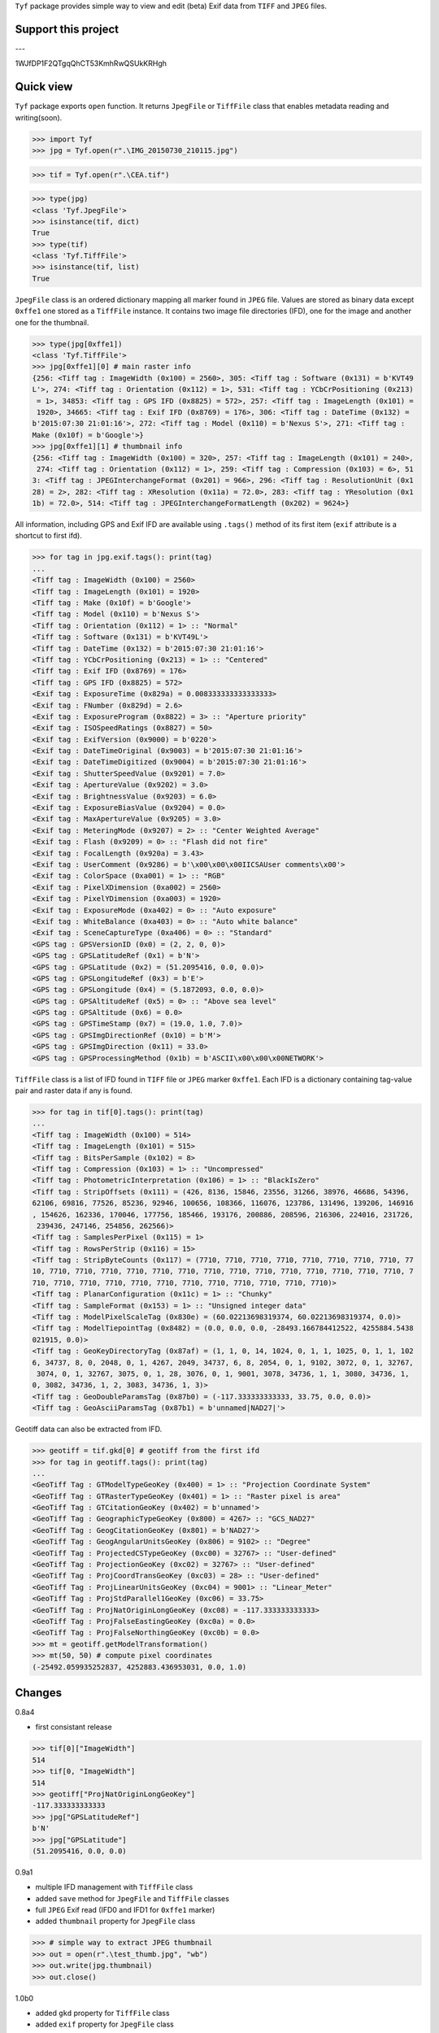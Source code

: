 ``Tyf`` package provides simple way to view and edit (beta) Exif data from ``TIFF``
and ``JPEG`` files.

Support this project
====================

.. image:: http://bruno.thoorens.free.fr/img/gratipay.png
   :target: https://gratipay.com/tyf

---

.. image:: http://bruno.thoorens.free.fr/img/bitcoin.png

1WJfDP1F2QTgqQhCT53KmhRwQSUkKRHgh

.. image:: http://bruno.thoorens.free.fr/img/wallet.png

Quick view
==========

``Tyf`` package exports ``open`` function. It returns ``JpegFile`` or ``TiffFile`` class that enables metadata reading and writing(soon).

>>> import Tyf
>>> jpg = Tyf.open(r".\IMG_20150730_210115.jpg")

.. image:: https://github.com/Moustikitos/tyf/blob/master/test/IMG_20150730_210115.jpg

>>> tif = Tyf.open(r".\CEA.tif")

.. image:: https://github.com/Moustikitos/tyf/blob/master/test/CEA.tif

>>> type(jpg)
<class 'Tyf.JpegFile'>
>>> isinstance(tif, dict)
True
>>> type(tif)
<class 'Tyf.TiffFile'>
>>> isinstance(tif, list)
True

``JpegFile`` class is an ordered dictionary mapping all marker found in ``JPEG`` file. Values are stored as binary data except ``0xffe1`` one
stored as a ``TiffFile`` instance. It contains two image file directories (IFD), one for the image and another one for the thumbnail.

>>> type(jpg[0xffe1])
<class 'Tyf.TiffFile'>
>>> jpg[0xffe1][0] # main raster info
{256: <Tiff tag : ImageWidth (0x100) = 2560>, 305: <Tiff tag : Software (0x131) = b'KVT49
L'>, 274: <Tiff tag : Orientation (0x112) = 1>, 531: <Tiff tag : YCbCrPositioning (0x213)
 = 1>, 34853: <Tiff tag : GPS IFD (0x8825) = 572>, 257: <Tiff tag : ImageLength (0x101) =
 1920>, 34665: <Tiff tag : Exif IFD (0x8769) = 176>, 306: <Tiff tag : DateTime (0x132) = 
b'2015:07:30 21:01:16'>, 272: <Tiff tag : Model (0x110) = b'Nexus S'>, 271: <Tiff tag : 
Make (0x10f) = b'Google'>}
>>> jpg[0xffe1][1] # thumbnail info
{256: <Tiff tag : ImageWidth (0x100) = 320>, 257: <Tiff tag : ImageLength (0x101) = 240>,
 274: <Tiff tag : Orientation (0x112) = 1>, 259: <Tiff tag : Compression (0x103) = 6>, 51
3: <Tiff tag : JPEGInterchangeFormat (0x201) = 966>, 296: <Tiff tag : ResolutionUnit (0x1
28) = 2>, 282: <Tiff tag : XResolution (0x11a) = 72.0>, 283: <Tiff tag : YResolution (0x1
1b) = 72.0>, 514: <Tiff tag : JPEGInterchangeFormatLength (0x202) = 9624>}

All information, including GPS and Exif IFD are available using ``.tags()`` method of its first item
(``exif`` attribute is a shortcut to first ifd).

>>> for tag in jpg.exif.tags(): print(tag)
...
<Tiff tag : ImageWidth (0x100) = 2560>
<Tiff tag : ImageLength (0x101) = 1920>
<Tiff tag : Make (0x10f) = b'Google'>
<Tiff tag : Model (0x110) = b'Nexus S'>
<Tiff tag : Orientation (0x112) = 1> :: "Normal"
<Tiff tag : Software (0x131) = b'KVT49L'>
<Tiff tag : DateTime (0x132) = b'2015:07:30 21:01:16'>
<Tiff tag : YCbCrPositioning (0x213) = 1> :: "Centered"
<Tiff tag : Exif IFD (0x8769) = 176>
<Tiff tag : GPS IFD (0x8825) = 572>
<Exif tag : ExposureTime (0x829a) = 0.008333333333333333>
<Exif tag : FNumber (0x829d) = 2.6>
<Exif tag : ExposureProgram (0x8822) = 3> :: "Aperture priority"
<Exif tag : ISOSpeedRatings (0x8827) = 50>
<Exif tag : ExifVersion (0x9000) = b'0220'>
<Exif tag : DateTimeOriginal (0x9003) = b'2015:07:30 21:01:16'>
<Exif tag : DateTimeDigitized (0x9004) = b'2015:07:30 21:01:16'>
<Exif tag : ShutterSpeedValue (0x9201) = 7.0>
<Exif tag : ApertureValue (0x9202) = 3.0>
<Exif tag : BrightnessValue (0x9203) = 6.0>
<Exif tag : ExposureBiasValue (0x9204) = 0.0>
<Exif tag : MaxApertureValue (0x9205) = 3.0>
<Exif tag : MeteringMode (0x9207) = 2> :: "Center Weighted Average"
<Exif tag : Flash (0x9209) = 0> :: "Flash did not fire"
<Exif tag : FocalLength (0x920a) = 3.43>
<Exif tag : UserComment (0x9286) = b'\x00\x00\x00IICSAUser comments\x00'>
<Exif tag : ColorSpace (0xa001) = 1> :: "RGB"
<Exif tag : PixelXDimension (0xa002) = 2560>
<Exif tag : PixelYDimension (0xa003) = 1920>
<Exif tag : ExposureMode (0xa402) = 0> :: "Auto exposure"
<Exif tag : WhiteBalance (0xa403) = 0> :: "Auto white balance"
<Exif tag : SceneCaptureType (0xa406) = 0> :: "Standard"
<GPS tag : GPSVersionID (0x0) = (2, 2, 0, 0)>
<GPS tag : GPSLatitudeRef (0x1) = b'N'>
<GPS tag : GPSLatitude (0x2) = (51.2095416, 0.0, 0.0)>
<GPS tag : GPSLongitudeRef (0x3) = b'E'>
<GPS tag : GPSLongitude (0x4) = (5.1872093, 0.0, 0.0)>
<GPS tag : GPSAltitudeRef (0x5) = 0> :: "Above sea level"
<GPS tag : GPSAltitude (0x6) = 0.0>
<GPS tag : GPSTimeStamp (0x7) = (19.0, 1.0, 7.0)>
<GPS tag : GPSImgDirectionRef (0x10) = b'M'>
<GPS tag : GPSImgDirection (0x11) = 33.0>
<GPS tag : GPSProcessingMethod (0x1b) = b'ASCII\x00\x00\x00NETWORK'>

``TiffFile`` class is a list of IFD found in ``TIFF`` file or ``JPEG`` marker ``0xffe1``.
Each IFD is a dictionary containing tag-value pair and raster data if any is found.

>>> for tag in tif[0].tags(): print(tag)
...
<Tiff tag : ImageWidth (0x100) = 514>
<Tiff tag : ImageLength (0x101) = 515>
<Tiff tag : BitsPerSample (0x102) = 8>
<Tiff tag : Compression (0x103) = 1> :: "Uncompressed"
<Tiff tag : PhotometricInterpretation (0x106) = 1> :: "BlackIsZero"
<Tiff tag : StripOffsets (0x111) = (426, 8136, 15846, 23556, 31266, 38976, 46686, 54396, 
62106, 69816, 77526, 85236, 92946, 100656, 108366, 116076, 123786, 131496, 139206, 146916
, 154626, 162336, 170046, 177756, 185466, 193176, 200886, 208596, 216306, 224016, 231726,
 239436, 247146, 254856, 262566)>
<Tiff tag : SamplesPerPixel (0x115) = 1>
<Tiff tag : RowsPerStrip (0x116) = 15>
<Tiff tag : StripByteCounts (0x117) = (7710, 7710, 7710, 7710, 7710, 7710, 7710, 7710, 77
10, 7710, 7710, 7710, 7710, 7710, 7710, 7710, 7710, 7710, 7710, 7710, 7710, 7710, 7710, 7
710, 7710, 7710, 7710, 7710, 7710, 7710, 7710, 7710, 7710, 7710, 7710)>
<Tiff tag : PlanarConfiguration (0x11c) = 1> :: "Chunky"
<Tiff tag : SampleFormat (0x153) = 1> :: "Unsigned integer data"
<Tiff tag : ModelPixelScaleTag (0x830e) = (60.02213698319374, 60.02213698319374, 0.0)>
<Tiff tag : ModelTiepointTag (0x8482) = (0.0, 0.0, 0.0, -28493.166784412522, 4255884.5438
021915, 0.0)>
<Tiff tag : GeoKeyDirectoryTag (0x87af) = (1, 1, 0, 14, 1024, 0, 1, 1, 1025, 0, 1, 1, 102
6, 34737, 8, 0, 2048, 0, 1, 4267, 2049, 34737, 6, 8, 2054, 0, 1, 9102, 3072, 0, 1, 32767,
 3074, 0, 1, 32767, 3075, 0, 1, 28, 3076, 0, 1, 9001, 3078, 34736, 1, 1, 3080, 34736, 1, 
0, 3082, 34736, 1, 2, 3083, 34736, 1, 3)>
<Tiff tag : GeoDoubleParamsTag (0x87b0) = (-117.333333333333, 33.75, 0.0, 0.0)>
<Tiff tag : GeoAsciiParamsTag (0x87b1) = b'unnamed|NAD27|'>

Geotiff data can also be extracted from IFD.

>>> geotiff = tif.gkd[0] # geotiff from the first ifd
>>> for tag in geotiff.tags(): print(tag)
...
<GeoTiff Tag : GTModelTypeGeoKey (0x400) = 1> :: "Projection Coordinate System"
<GeoTiff Tag : GTRasterTypeGeoKey (0x401) = 1> :: "Raster pixel is area"
<GeoTiff Tag : GTCitationGeoKey (0x402) = b'unnamed'>
<GeoTiff Tag : GeographicTypeGeoKey (0x800) = 4267> :: "GCS_NAD27"
<GeoTiff Tag : GeogCitationGeoKey (0x801) = b'NAD27'>
<GeoTiff Tag : GeogAngularUnitsGeoKey (0x806) = 9102> :: "Degree"
<GeoTiff Tag : ProjectedCSTypeGeoKey (0xc00) = 32767> :: "User-defined"
<GeoTiff Tag : ProjectionGeoKey (0xc02) = 32767> :: "User-defined"
<GeoTiff Tag : ProjCoordTransGeoKey (0xc03) = 28> :: "User-defined"
<GeoTiff Tag : ProjLinearUnitsGeoKey (0xc04) = 9001> :: "Linear_Meter"
<GeoTiff Tag : ProjStdParallel1GeoKey (0xc06) = 33.75>
<GeoTiff Tag : ProjNatOriginLongGeoKey (0xc08) = -117.333333333333>
<GeoTiff Tag : ProjFalseEastingGeoKey (0xc0a) = 0.0>
<GeoTiff Tag : ProjFalseNorthingGeoKey (0xc0b) = 0.0>
>>> mt = geotiff.getModelTransformation()
>>> mt(50, 50) # compute pixel coordinates
(-25492.059935252837, 4252883.436953031, 0.0, 1.0)

Changes
=======

0.8a4

+ first consistant release

>>> tif[0]["ImageWidth"]
514
>>> tif[0, "ImageWidth"]
514
>>> geotiff["ProjNatOriginLongGeoKey"]
-117.333333333333
>>> jpg["GPSLatitudeRef"]
b'N'
>>> jpg["GPSLatitude"]
(51.2095416, 0.0, 0.0)

0.9a1

+ multiple IFD management with ``TiffFile`` class
+ added ``save`` method for ``JpegFile`` and ``TiffFile`` classes
+ full ``JPEG`` Exif read (IFD0 and IFD1 for ``0xffe1`` marker)
+ added ``thumbnail`` property for ``JpegFile`` class

>>> # simple way to extract JPEG thumbnail
>>> out = open(r".\test_thumb.jpg", "wb")
>>> out.write(jpg.thumbnail)
>>> out.close()

.. image:: https://github.com/Moustikitos/tyf/blob/master/test/test_thumb.jpg

1.0b0

+ added ``gkd`` property for ``TiffFile`` class
+ added ``exif`` property for ``JpegFile`` class
+ read/write ifd and exif data

>>> tif[0]["Copyright"] = b"Simple commentaire en ascii"
>>> tif[0]["UserComment"] = b"ASCII\x00\x00\x00Simple commentaire en ascii"

+ ``TiffFile`` concatenation using ``+`` operator (i.e. multi image ``TIFF`` file)

>>> tif2 = Tyf.open(r".\SP27GTIF.tif")

.. image:: https://github.com/Moustikitos/tyf/blob/master/test/SP27GTIF.tif

>>> tif += tif2
>>> tif.save(r".\test.tif")

.. image:: https://github.com/Moustikitos/tyf/blob/master/test/test.tif

1.0b1

+ fixed bug with Exif data modified by windows explorer
+ added XP tags

Todo
====

+ command line utility script
+ API documentation
